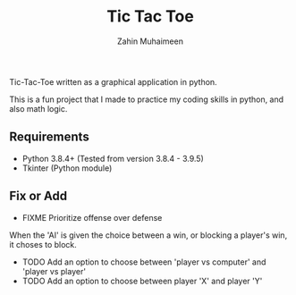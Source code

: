 #+TITLE: Tic Tac Toe
#+AUTHOR: Zahin Muhaimeen

Tic-Tac-Toe written as a graphical application in python.

This is a fun project that I made to practice my coding skills in python, and also math logic.

** Requirements

- Python 3.8.4+ (Tested from version 3.8.4 - 3.9.5)
- Tkinter (Python module)

** Fix or Add

- FIXME Prioritize offense over defense
When the 'AI' is given the choice between a win, or blocking a player's win, it choses to block.

- TODO Add an option to choose between 'player vs computer' and 'player vs player'
- TODO Add an option to choose between player 'X' and player 'Y'

